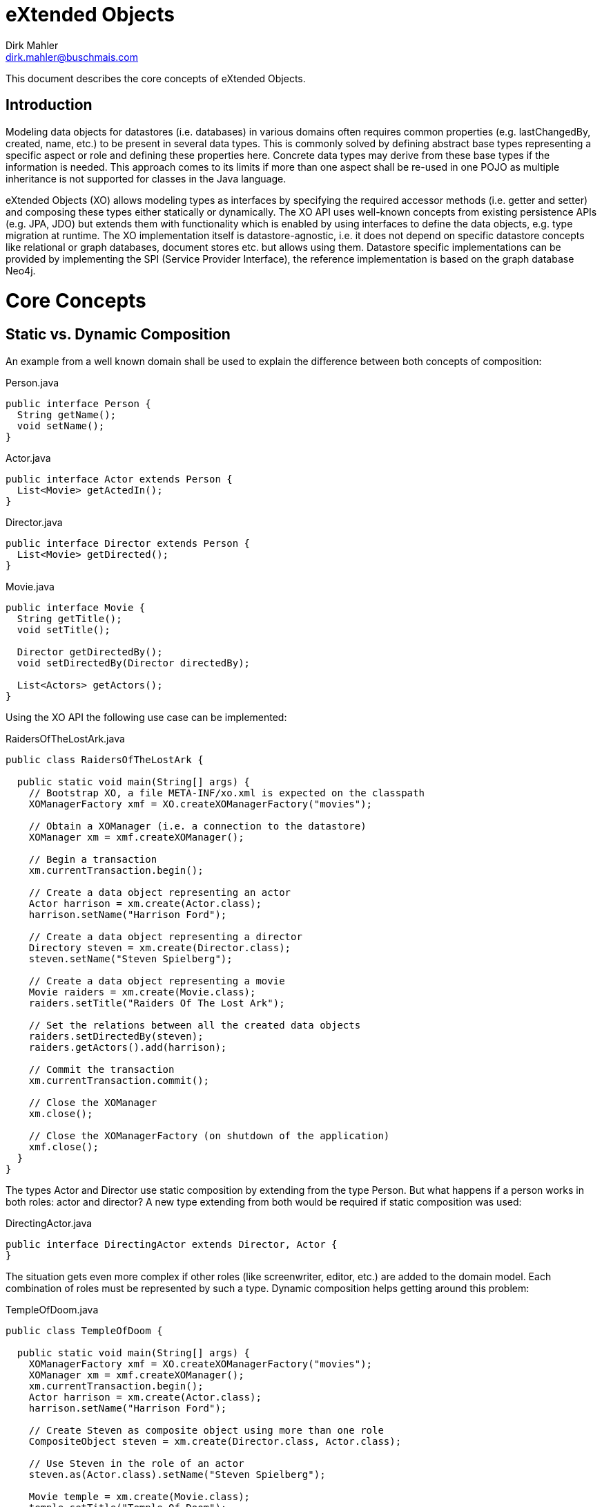 = eXtended Objects
Dirk Mahler <dirk.mahler@buschmais.com>

This document describes the core concepts of eXtended Objects.

:numbered!:
[abstract]
= Introduction

Modeling data objects for datastores (i.e. databases) in various domains often requires common properties
(e.g. lastChangedBy, created, name, etc.) to be present in several data types. This is commonly solved by defining
abstract base types representing a specific aspect or role and defining these properties here. Concrete data types may
derive from these base types if the information is needed. This approach comes to its limits if more than one aspect
shall be re-used in one POJO as multiple inheritance is not supported for classes in the Java language.

eXtended Objects (XO) allows modeling types as interfaces by specifying the required accessor methods
(i.e. getter and setter) and composing these types either statically or dynamically. The XO API uses well-known
concepts from existing persistence APIs (e.g. JPA, JDO) but extends them with functionality which is enabled by using
interfaces to define the data objects, e.g. type migration at runtime.
The XO implementation itself is datastore-agnostic, i.e. it does not depend on specific datastore concepts like
relational or graph databases, document stores etc. but allows using them. Datastore specific implementations can be
provided by implementing the SPI (Service Provider Interface), the reference implementation is based on the
graph database Neo4j.

= Core Concepts
== Static vs. Dynamic Composition

An example from a well known domain shall be used to explain the difference between both concepts of composition:

Person.java
[source,java]
----
public interface Person {
  String getName();
  void setName();
}
----

Actor.java
[source,java]
----
public interface Actor extends Person {
  List<Movie> getActedIn();
}
----

Director.java
[source,java]
----
public interface Director extends Person {
  List<Movie> getDirected();
}
----

Movie.java
[source,java]
----
public interface Movie {
  String getTitle();
  void setTitle();

  Director getDirectedBy();
  void setDirectedBy(Director directedBy);

  List<Actors> getActors();
}
----

Using the XO API the following use case can be implemented:

RaidersOfTheLostArk.java
[source,java]
----
public class RaidersOfTheLostArk {

  public static void main(String[] args) {
    // Bootstrap XO, a file META-INF/xo.xml is expected on the classpath
    XOManagerFactory xmf = XO.createXOManagerFactory("movies");

    // Obtain a XOManager (i.e. a connection to the datastore)
    XOManager xm = xmf.createXOManager();

    // Begin a transaction
    xm.currentTransaction.begin();

    // Create a data object representing an actor
    Actor harrison = xm.create(Actor.class);
    harrison.setName("Harrison Ford");

    // Create a data object representing a director
    Directory steven = xm.create(Director.class);
    steven.setName("Steven Spielberg");

    // Create a data object representing a movie
    Movie raiders = xm.create(Movie.class);
    raiders.setTitle("Raiders Of The Lost Ark");

    // Set the relations between all the created data objects
    raiders.setDirectedBy(steven);
    raiders.getActors().add(harrison);

    // Commit the transaction
    xm.currentTransaction.commit();

    // Close the XOManager
    xm.close();

    // Close the XOManagerFactory (on shutdown of the application)
    xmf.close();
  }
}
----

The types Actor and Director use static composition by extending from the type Person. But what happens if a person
works in both roles: actor and director? A new type extending from both would be required if static composition was used:

DirectingActor.java
[source,java]
----
public interface DirectingActor extends Director, Actor {
}
----

The situation gets even more complex if other roles (like screenwriter, editor, etc.) are added to the domain model.
Each combination of roles must be represented by such a type. Dynamic composition helps getting around this problem:

TempleOfDoom.java
[source,java]
----
public class TempleOfDoom {

  public static void main(String[] args) {
    XOManagerFactory xmf = XO.createXOManagerFactory("movies");
    XOManager xm = xmf.createXOManager();
    xm.currentTransaction.begin();
    Actor harrison = xm.create(Actor.class);
    harrison.setName("Harrison Ford");

    // Create Steven as composite object using more than one role
    CompositeObject steven = xm.create(Director.class, Actor.class);

    // Use Steven in the role of an actor
    steven.as(Actor.class).setName("Steven Spielberg");

    Movie temple = xm.create(Movie.class);
    temple.setTitle("Temple Of Doom");

    // Use Steven in the role of a director as the "director" property of the type Movie requires it
    temple.setDirectedBy(steven.as(Director.class));
    temple.getActors().add(harrison);

    // Steven also acted in "Temple Of Doom" (according to IMDB...)
    temple.getActors().add(steven.as(Actor.class));
    xm.currentTransaction.commit();
    xmf.close();
  }
}
----

== Entity Migration At Runtime

There may be situations where an existing data object needs to be migrated to also represent other types. Using the
above example the fact that the director also acted in the movie might have been discovered after the data object
has been created using the type Director. XO offers a way to perform a migration at runtime and allows adding (or
removing) roles (i.e. types):

TempleOfDoom.java
[source,java]
----
public class TempleOfDoom {

  public static void main(String[] args) {
    XOManagerFactory xmf = XO.createXOManagerFactory("movies");
    XOManager xm = xmf.createXOManager();
    xm.currentTransaction.begin();

    // Create Steven as a director
    Director steven = xm.create(Director.class);
    steven.setName("Steven Spielberg");

    Movie temple = xm.create(Movie.class);
    temple.setTitle("Temple Of Doom");
    temple.setDirectedBy(steven);
    xm.currentTransaction.commit();

    // Some days later a fan discovers that Steven also acted in Temple Of Doom
    xm.currentTransaction.begin();
    CompositeObject multiTalentedSteven = xm.migrate(steven, Director.class, Actor.class);
    temple.getActors().add(multiTalentedSteven.as(Actor.class));

    xm.currentTransaction.commit();
    xmf.close();
  }
}
----

= Available Datastore Implementations

== Neo4j
https://github.com/buschmais/extended-objects (currently inluded in core distribution)

== Titan Datastore

https://github.com/PureSolTechnologies/extended-objects-titan

== TinkerPop Blueprints Datastore

https://github.com/BluWings/xo-tinkerpop-blueprints

== OrientDb Datastore

https://github.com/BluWings/xo-orientdb

= API Overview

eXtended Objects provides an API which re-uses concepts of other frameworks and standards like JPA or JDO:

XOUnit::
  A configuration defining a datastore configuration, the managed entity and relation types and several settings
  like validation and concurrency management. Can either be defined as XML descriptor by providing a concrete instance.
XOManagerFactory::
  Factory for XOManager instances which is configured using a XOUnit.
XOManager::
  Represents an active session with the datastore, provides
  - operations to create, find, delete entities or relations
  - a query factory
  - access to the associated XOTransation object.
XOTransaction::
  Allows control of datastore transactions if supported by the underlying datastore.
Query::
  A user defined query which may be executed against the datastore.


